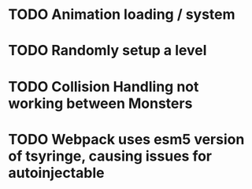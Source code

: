 * TODO Animation loading / system 
* TODO Randomly setup a level 
* TODO Collision Handling not working between Monsters
* TODO Webpack uses esm5 version of tsyringe, causing issues for autoinjectable
